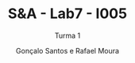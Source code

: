 #+TITLE: S&A - Lab7 - I005
#+SUBTITLE: Turma 1
#+AUTHOR: Gonçalo Santos e Rafael Moura
#+OPTIONS: toc:nil
#+LATEX_HEADER: \usepackage[margin=0.5in]{geometry}

#+ATTR_LATEX: :height 20cm
[[file:Preparation.jpg]]
#+ATTR_LATEX: :height 20cm
[[file:Grafcet.PNG]]
